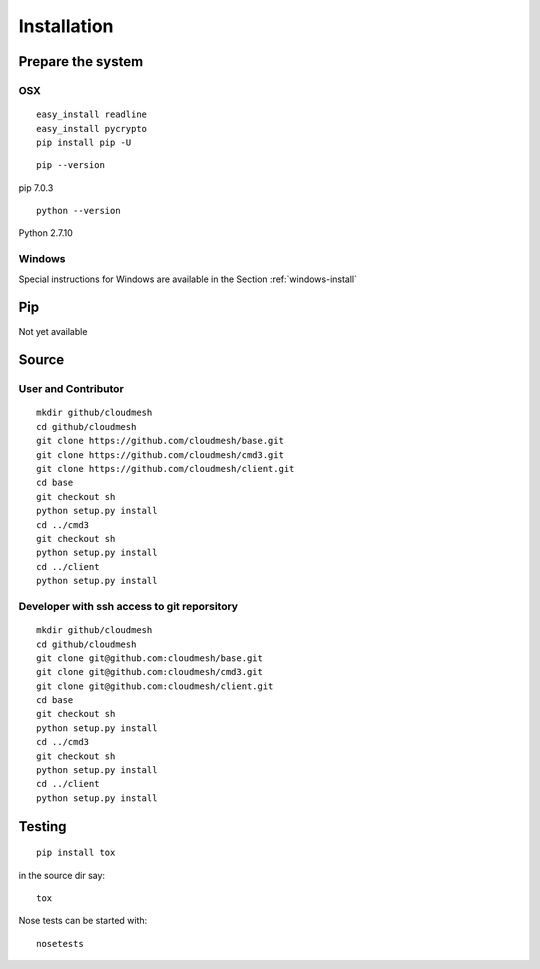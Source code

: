 Installation
============

Prepare the system
------------------

OSX
^^^

::

   easy_install readline
   easy_install pycrypto
   pip install pip -U


::
   
   pip --version

pip 7.0.3
   
::

   python --version


Python 2.7.10

Windows
^^^^^^^

Special instructions for Windows are available in the Section :ref:`windows-install`

Pip
---

Not yet available

Source
------

User and Contributor
^^^^^^^^^^^^^^^^^^^^

::

   mkdir github/cloudmesh
   cd github/cloudmesh
   git clone https://github.com/cloudmesh/base.git 
   git clone https://github.com/cloudmesh/cmd3.git  
   git clone https://github.com/cloudmesh/client.git   
   cd base
   git checkout sh
   python setup.py install
   cd ../cmd3
   git checkout sh
   python setup.py install
   cd ../client
   python setup.py install

Developer with ssh access to git reporsitory
^^^^^^^^^^^^^^^^^^^^^^^^^^^^^^^^^^^^^^^^^^^^

::

   mkdir github/cloudmesh
   cd github/cloudmesh
   git clone git@github.com:cloudmesh/base.git   
   git clone git@github.com:cloudmesh/cmd3.git
   git clone git@github.com:cloudmesh/client.git
   cd base
   git checkout sh
   python setup.py install
   cd ../cmd3
   git checkout sh
   python setup.py install
   cd ../client
   python setup.py install


Testing
-------

::

   pip install tox

in the source dir say::

  tox

Nose tests can be started with::

  nosetests

  
